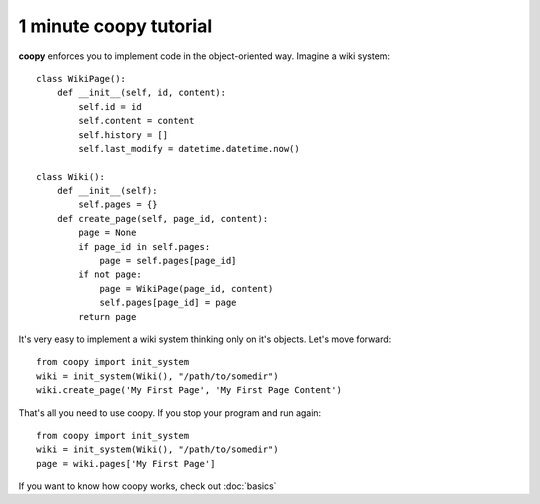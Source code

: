 1 minute coopy tutorial
=========================

**coopy** enforces you to implement code in the object-oriented way. Imagine a wiki system::

    class WikiPage():
        def __init__(self, id, content):
            self.id = id
            self.content = content
            self.history = []
            self.last_modify = datetime.datetime.now()

    class Wiki():
        def __init__(self):
            self.pages = {}
        def create_page(self, page_id, content):
            page = None
            if page_id in self.pages:
                page = self.pages[page_id]
            if not page:
                page = WikiPage(page_id, content)
                self.pages[page_id] = page	    
            return page

It's very easy to implement a wiki system thinking only on it's objects. Let's move forward::

    from coopy import init_system
    wiki = init_system(Wiki(), "/path/to/somedir")
    wiki.create_page('My First Page', 'My First Page Content')

That's all you need to use coopy. If you stop your program and run again::

    from coopy import init_system
    wiki = init_system(Wiki(), "/path/to/somedir")
    page = wiki.pages['My First Page']

If you want to know how coopy works, check out :doc:`basics` 
